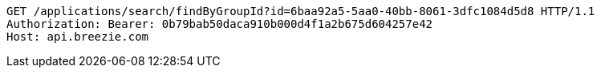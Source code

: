[source,http,options="nowrap"]
----
GET /applications/search/findByGroupId?id=6baa92a5-5aa0-40bb-8061-3dfc1084d5d8 HTTP/1.1
Authorization: Bearer: 0b79bab50daca910b000d4f1a2b675d604257e42
Host: api.breezie.com

----